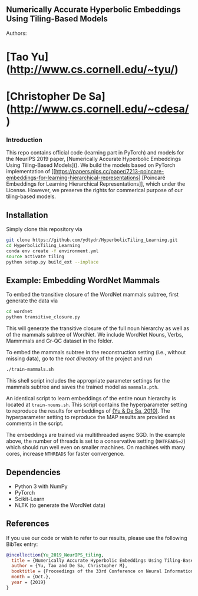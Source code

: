 ** Numerically Accurate Hyperbolic Embeddings Using Tiling-Based Models
[[file:H266.jpg]]

**** Authors:
* [Tao Yu](http://www.cs.cornell.edu/~tyu/)
* [Christopher De Sa](http://www.cs.cornell.edu/~cdesa/)

*** Introduction
This repo contains official code (learning part in PyTorch) and models for the NeurIPS 2019 paper,
[Numerically Accurate Hyperbolic Embeddings Using Tiling-Based Models](). We build the models based on
PyTorch implementation of [[https://papers.nips.cc/paper/7213-poincare-embeddings-for-learning-hierarchical-representations]
[Poincaré Embeddings for Learning Hierarchical Representations]], which under the License. However, we preserve the
rights for commerical purpose of our tiling-based models.

** Installation
Simply clone this repository via
#+BEGIN_SRC sh
  git clone https://github.com/ydtydr/HyperbolicTiling_Learning.git
  cd HyperbolicTiling_Learning
  conda env create -f environment.yml
  source activate tiling
  python setup.py build_ext --inplace
#+END_SRC

** Example: Embedding WordNet Mammals
To embed the transitive closure of the WordNet mammals subtree, first generate the data via
#+BEGIN_SRC sh
  cd wordnet
  python transitive_closure.py
#+END_SRC
This will generate the transitive closure of the full noun hierarchy as well as of the mammals subtree of WordNet.
We include WordNet Nouns, Verbs, Mammmals and Gr-QC dataset in the folder.

To embed the mammals subtree in the reconstruction setting (i.e., without missing data), go to the /root directory/ of the project and run
#+BEGIN_SRC sh
  ./train-mammals.sh
#+END_SRC
This shell script includes the appropriate parameter settings for the mammals subtree and saves the trained model as =mammals.pth=.

An identical script to learn embeddings of the entire noun hierarchy is located at =train-nouns.sh=.
This script contains the hyperparameter setting to reproduce the results for embeddings of [[https:][(Yu & De Sa, 2010)]].
The hyperparameter setting to reproduce the MAP results are provided as comments in the script.

The embeddings are trained via multithreaded async SGD. In the example above, the number of threads is set to a conservative
setting (=NHTREADS=2=) which should run well even on smaller machines. On machines with many cores, increase =NTHREADS= for faster convergence.

** Dependencies
- Python 3 with NumPy
- PyTorch
- Scikit-Learn
- NLTK (to generate the WordNet data)

** References
If you use our code or wish to refer to our results, please use the following BibTex entry:
#+BEGIN_SRC bibtex
@incollection{Yu_2019_NeurIPS_tiling,
  title = {Numerically Accurate Hyperbolic Embeddings Using Tiling-Based Models},
  author = {Yu, Tao and De Sa, Christopher M},
  booktitle = {Proceedings of the 33rd Conference on Neural Information Processing Systems (NeurIPS 2019)},
  month = {Oct.},
  year = {2019}
}
#+END_SRC